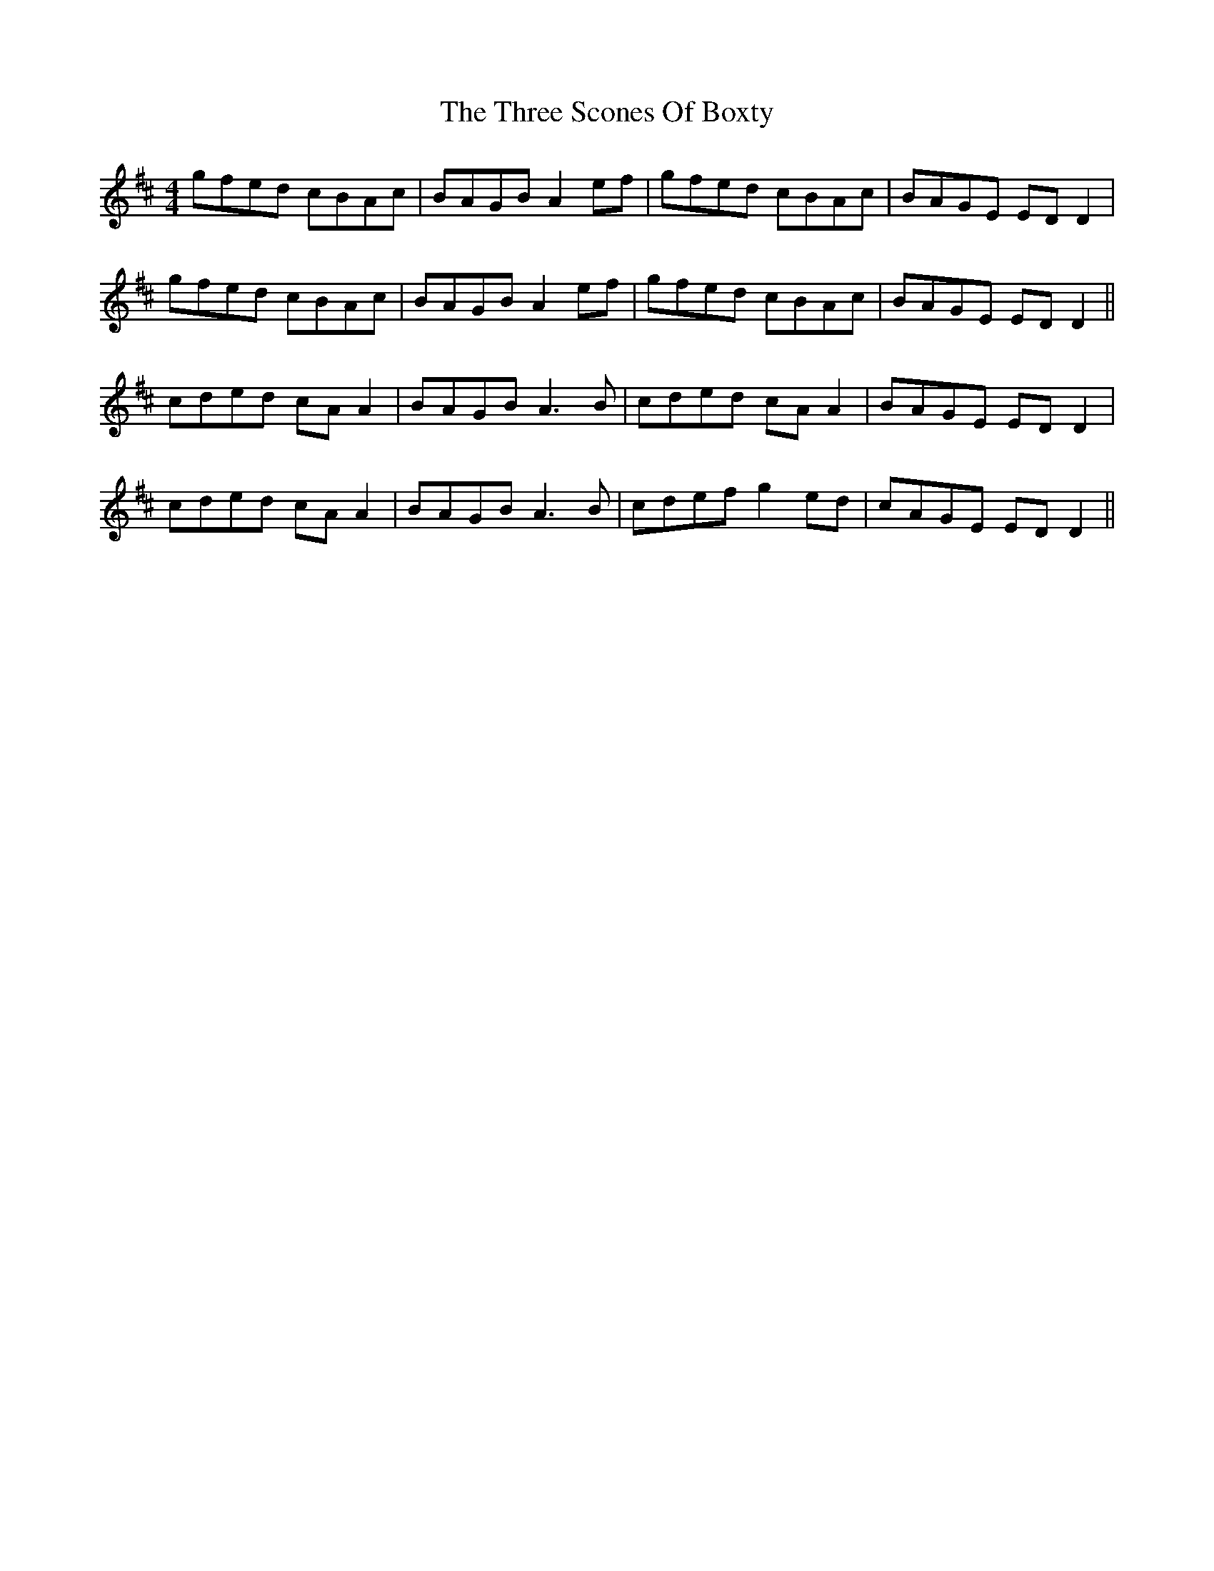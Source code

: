 X: 40016
T: Three Scones Of Boxty, The
R: reel
M: 4/4
K: Dmajor
gfed cBAc|BAGB A2ef|gfed cBAc|BAGE EDD2|
gfed cBAc|BAGB A2ef|gfed cBAc|BAGE EDD2||
cded cA A2|BAGB A3B|cded cA A2|BAGE EDD2|
cded cA A2|BAGB A3B|cdef g2ed|cAGE EDD2||

